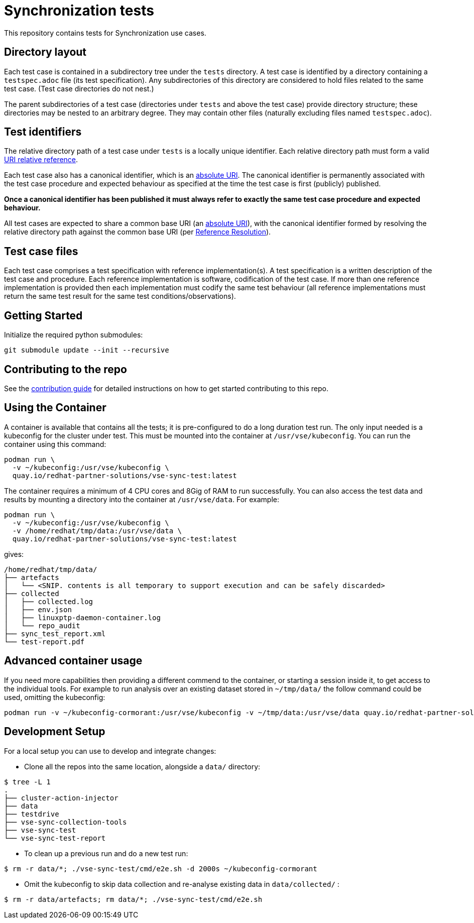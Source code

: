 = Synchronization tests

This repository contains tests for Synchronization use cases.

[[dir-layout,Directory layout]]
== Directory layout

Each test case is contained in a subdirectory tree under the `tests` directory.
A test case is identified by a directory containing a `testspec.adoc` file (its
test specification). Any subdirectories of this directory are considered to hold
files related to the same test case. (Test case directories do not nest.)

The parent subdirectories of a test case (directories under `tests` and above
the test case) provide directory structure; these directories may be nested to
an arbitrary degree. They may contain other files (naturally excluding files
named `testspec.adoc`).

[[test-ids,Test identifiers]]
== Test identifiers

The relative directory path of a test case under `tests` is a locally unique
identifier. Each relative directory path must form a valid
https://www.rfc-editor.org/info/rfc3986[URI relative reference].

Each test case also has a canonical identifier, which is an
https://www.rfc-editor.org/info/rfc3986[absolute URI]. The canonical identifier
is permanently associated with the test case procedure and expected behaviour as
specified at the time the test case is first (publicly) published.

*Once a canonical identifier has been published it must always refer to
exactly the same test case procedure and expected behaviour.*

All test cases are expected to share a common base URI (an
https://www.rfc-editor.org/info/rfc3986[absolute URI]), with the canonical
identifier formed by resolving the relative directory path against the common
base URI (per https://www.rfc-editor.org/info/rfc3986[Reference Resolution]).

== Test case files

Each test case comprises a test specification with reference implementation(s).
A test specification is a written description of the test case and procedure.
Each reference implementation is software, codification of the test case. If
more than one reference implementation is provided then each implementation must
codify the same test behaviour (all reference implementations must return the
same test result for the same test conditions/observations).

== Getting Started

Initialize the required python submodules:

`git submodule update --init --recursive`

== Contributing to the repo

See the link:doc/CONTRIBUTING.adoc[contribution guide] for detailed instructions
on how to get started contributing to this repo.

== Using the Container

A container is available that contains all the tests; it is pre-configured to do
a long duration test run. The only input needed is a kubeconfig for the cluster
under test. This must be mounted into the container at `/usr/vse/kubeconfig`.
You can run the container using this command:

[source,shell]
----
podman run \
  -v ~/kubeconfig:/usr/vse/kubeconfig \
  quay.io/redhat-partner-solutions/vse-sync-test:latest
----

The container requires a minimum of 4 CPU cores and 8Gig of RAM to run
successfully. You can also access the test data and results by mounting a directory
into the container at `/usr/vse/data`. For example:

[source,shell]
----
podman run \
  -v ~/kubeconfig:/usr/vse/kubeconfig \
  -v /home/redhat/tmp/data:/usr/vse/data \
  quay.io/redhat-partner-solutions/vse-sync-test:latest
----

gives:

[source,shell]
----
/home/redhat/tmp/data/
├── artefacts
│   └── <SNIP. contents is all temporary to support execution and can be safely discarded>
├── collected
│   ├── collected.log
│   ├── env.json
│   ├── linuxptp-daemon-container.log
│   └── repo_audit
├── sync_test_report.xml
└── test-report.pdf
----

== Advanced container usage

If you need more capabilities then providing a different commend to the container, or starting a session inside it, to get access to the individual tools.
For example to run analysis over an existing dataset stored in `~/tmp/data/` the follow command could be used, omitting the kubeconfig:

[source,shell]
----
podman run -v ~/kubeconfig-cormorant:/usr/vse/kubeconfig -v ~/tmp/data:/usr/vse/data quay.io/redhat-partner-solutions/vse-sync-test:latest ./vse-sync-test/cmd/e2e.sh
----

== Development Setup

For a local setup you can use to develop and integrate changes:

- Clone all the repos into the same location, alongside a `data/` directory:
[source,shell]
----
$ tree -L 1
.
├── cluster-action-injector
├── data
├── testdrive
├── vse-sync-collection-tools
├── vse-sync-test
└── vse-sync-test-report
----

- To clean up a previous run and do a new test run:
[source,shell]
----
$ rm -r data/*; ./vse-sync-test/cmd/e2e.sh -d 2000s ~/kubeconfig-cormorant
----

- Omit the kubeconfig to skip data collection and re-analyse existing data in `data/collected/` :
[source,shell]
----
$ rm -r data/artefacts; rm data/*; ./vse-sync-test/cmd/e2e.sh
----
